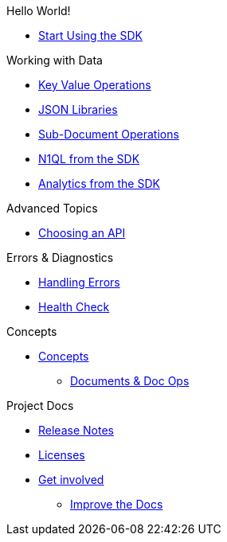 .Hello World!
* xref::start-using-sdk.adoc[Start Using the SDK]
//* xref:hello-world:start-using-sdk.adoc[Start Using the SDK]
// * xref:hello-world:sample-application.adoc[Sample Application]

.Working with Data
* xref:howtos:kv-operations.adoc[Key Value Operations]
* xref:howtos:json.adoc[JSON Libraries]
* xref:howtos:subdocument-operations.adoc[Sub-Document Operations]
//  ** xref:howtos:sdk-xattr-example.adoc[Extended Attributes]
* xref:howtos:n1ql-queries-with-sdk.adoc[N1QL from the SDK]
* xref:howtos:analytics-using-sdk.adoc[Analytics from the SDK]
////
 ** xref:howtos:advanced-analytics-querying.adoc[Advanced Analytics Querying]
* xref:howtos:full-text-searching-with-sdk.adoc[Full Text Search from the SDK]
* xref:howtos:view-queries-with-sdk.adoc[MapReduce Views]

////
.Advanced Topics
* xref:howtos:multiple-apis.adoc[Choosing an API]
//* xref:howtos:durability.adoc[Durability]
// ** * xref:howtos:transactions.adoc[ACID Transactions]
////
.Managing Couchbase
* User Management
 ** xref:howtos:sdk-authentication-overview.adoc[Authentication]
////
.Errors & Diagnostics
* xref:howtos:error-handling.adoc[Handling Errors]
* xref:howtos:health-check.adoc[Health Check]

.Concepts
* xref:concept-docs:concepts.adoc[Concepts]
 ** xref:concept-docs:documents.adoc[Documents & Doc Ops]
// ** xref:concept-docs:collections.adoc[Collections]

.Project Docs
* xref:project-docs:sdk-release-notes.adoc[Release Notes]
////
* xref:project-docs:compatibility-versions-features.adoc[Compatibility]
// *xref:project-docs:integrations.adoc[Integrations]]
 ** xref:project-docs:migrating-sdk-code-to-3.n.adoc[Migrating to SDK 3 API]
////
* xref:project-docs:sdk-licenses.adoc[Licenses]
* xref:project-docs:get-involved.adoc[Get involved]
 ** https://docs.couchbase.com/home/contribute/index.html[Improve the Docs]
